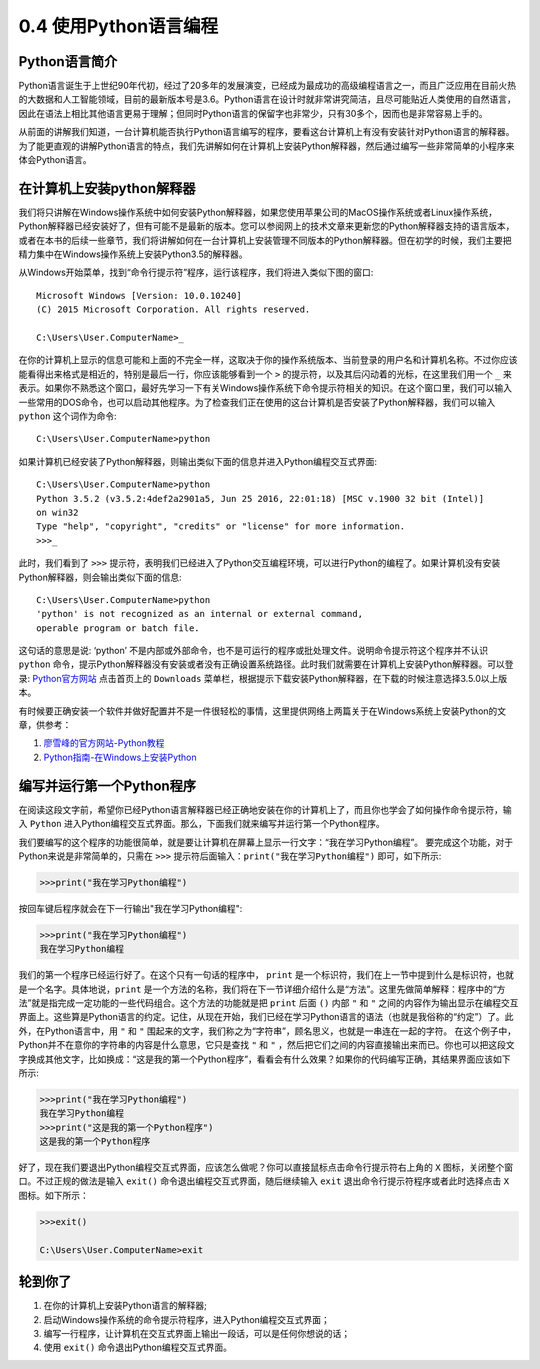 =================================================
0.4 使用Python语言编程
=================================================


--------------------------------
Python语言简介
--------------------------------

Python语言诞生于上世纪90年代初，经过了20多年的发展演变，已经成为最成功的高级编程语言之一，而且广泛应用在目前火热的大数据和人工智能领域，目前的最新版本号是3.6。Python语言在设计时就非常讲究简洁，且尽可能贴近人类使用的自然语言，因此在语法上相比其他语言更易于理解；但同时Python语言的保留字也非常少，只有30多个，因而也是非常容易上手的。

从前面的讲解我们知道，一台计算机能否执行Python语言编写的程序，要看这台计算机上有没有安装针对Python语言的解释器。为了能更直观的讲解Python语言的特点，我们先讲解如何在计算机上安装Python解释器，然后通过编写一些非常简单的小程序来体会Python语言。

--------------------------------
在计算机上安装python解释器
--------------------------------
我们将只讲解在Windows操作系统中如何安装Python解释器，如果您使用苹果公司的MacOS操作系统或者Linux操作系统，Python解释器已经安装好了，但有可能不是最新的版本。您可以参阅网上的技术文章来更新您的Python解释器支持的语言版本，或者在本书的后续一些章节，我们将讲解如何在一台计算机上安装管理不同版本的Python解释器。但在初学的时候，我们主要把精力集中在Windows操作系统上安装Python3.5的解释器。

从Windows开始菜单，找到“命令行提示符”程序，运行该程序，我们将进入类似下图的窗口::

    Microsoft Windows [Version: 10.0.10240]
    (C) 2015 Microsoft Corporation. All rights reserved.
    
    C:\Users\User.ComputerName>_

在你的计算机上显示的信息可能和上面的不完全一样，这取决于你的操作系统版本、当前登录的用户名和计算机名称。不过你应该能看得出来格式是相近的，特别是最后一行，你应该能够看到一个 ``>`` 的提示符，以及其后闪动着的光标，在这里我们用一个 ``_`` 来表示。如果你不熟悉这个窗口，最好先学习一下有关Windows操作系统下命令提示符相关的知识。在这个窗口里，我们可以输入一些常用的DOS命令，也可以启动其他程序。为了检查我们正在使用的这台计算机是否安装了Python解释器，我们可以输入 ``python`` 这个词作为命令::
    
    C:\Users\User.ComputerName>python

如果计算机已经安装了Python解释器，则输出类似下面的信息并进入Python编程交互式界面::

    C:\Users\User.ComputerName>python
    Python 3.5.2 (v3.5.2:4def2a2901a5, Jun 25 2016, 22:01:18) [MSC v.1900 32 bit (Intel)] 
    on win32
    Type "help", "copyright", "credits" or "license" for more information.
    >>>_

此时，我们看到了 ``>>>`` 提示符，表明我们已经进入了Python交互编程环境，可以进行Python的编程了。如果计算机没有安装Python解释器，则会输出类似下面的信息::
    
    C:\Users\User.ComputerName>python
    'python' is not recognized as an internal or external command,
    operable program or batch file.

这句话的意思是说: ‘python’ 不是内部或外部命令，也不是可运行的程序或批处理文件。说明命令提示符这个程序并不认识 ``python`` 命令，提示Python解释器没有安装或者没有正确设置系统路径。此时我们就需要在计算机上安装Python解释器。可以登录: `Python官方网站 <http://www.python.org/>`_ 点击首页上的 ``Downloads`` 菜单栏，根据提示下载安装Python解释器，在下载的时候注意选择3.5.0以上版本。

有时候要正确安装一个软件并做好配置并不是一件很轻松的事情，这里提供网络上两篇关于在Windows系统上安装Python的文章，供参考：

1. `廖雪峰的官方网站-Python教程 <http://www.liaoxuefeng.com/wiki/0014316089557264a6b348958f449949df42a6d3a2e542c000/0014316090478912dab2a3a9e8f4ed49d28854b292f85bb000>`_
2. `Python指南-在Windows上安装Python <http://pythonguidecn.readthedocs.io/zh/latest/starting/install/win.html>`_ 
    
--------------------------------
编写并运行第一个Python程序
--------------------------------
在阅读这段文字前，希望你已经Python语言解释器已经正确地安装在你的计算机上了，而且你也学会了如何操作命令提示符，输入 ``Python`` 进入Python编程交互式界面。那么，下面我们就来编写并运行第一个Python程序。

我们要编写的这个程序的功能很简单，就是要让计算机在屏幕上显示一行文字：“我在学习Python编程”。 要完成这个功能，对于Python来说是非常简单的，只需在 ``>>>`` 提示符后面输入：``print("我在学习Python编程")`` 即可，如下所示:

.. code-block:: python    

    >>>print("我在学习Python编程")
    
按回车键后程序就会在下一行输出"我在学习Python编程":

.. code-block:: python
    
    >>>print("我在学习Python编程")
    我在学习Python编程
    
我们的第一个程序已经运行好了。在这个只有一句话的程序中， ``print`` 是一个标识符，我们在上一节中提到什么是标识符，也就是一个名字。具体地说，``print`` 是一个方法的名称，我们将在下一节详细介绍什么是“方法”。这里先做简单解释：程序中的“方法”就是指完成一定功能的一些代码组合。这个方法的功能就是把 ``print`` 后面 ``()`` 内部 ``"`` 和 ``"`` 之间的内容作为输出显示在编程交互界面上。这些算是Python语言的约定。记住，从现在开始，我们已经在学习Python语言的语法（也就是我俗称的“约定”）了。此外，在Python语言中，用 ``"`` 和 ``"`` 围起来的文字，我们称之为“字符串”，顾名思义，也就是一串连在一起的字符。 在这个例子中，Python并不在意你的字符串的内容是什么意思，它只是查找 ``"`` 和 ``"`` ，然后把它们之间的内容直接输出来而已。你也可以把这段文字换成其他文字，比如换成：“这是我的第一个Python程序”，看看会有什么效果？如果你的代码编写正确，其结果界面应该如下所示:

.. code-block:: python
    
    >>>print("我在学习Python编程")
    我在学习Python编程
    >>>print("这是我的第一个Python程序")
    这是我的第一个Python程序
    
好了，现在我们要退出Python编程交互式界面，应该怎么做呢？你可以直接鼠标点击命令行提示符右上角的 ``X`` 图标，关闭整个窗口。不过正规的做法是输入 ``exit()`` 命令退出编程交互式界面，随后继续输入 ``exit`` 退出命令行提示符程序或者此时选择点击 ``X`` 图标。如下所示：

.. code-block:: python
    
    >>>exit()
    
    C:\Users\User.ComputerName>exit
    
-----------------------------------
轮到你了
-----------------------------------
1. 在你的计算机上安装Python语言的解释器;
2. 启动Windows操作系统的命令提示符程序，进入Python编程交互式界面；
3. 编写一行程序，让计算机在交互式界面上输出一段话，可以是任何你想说的话；
4. 使用 ``exit()`` 命令退出Python编程交互式界面。
